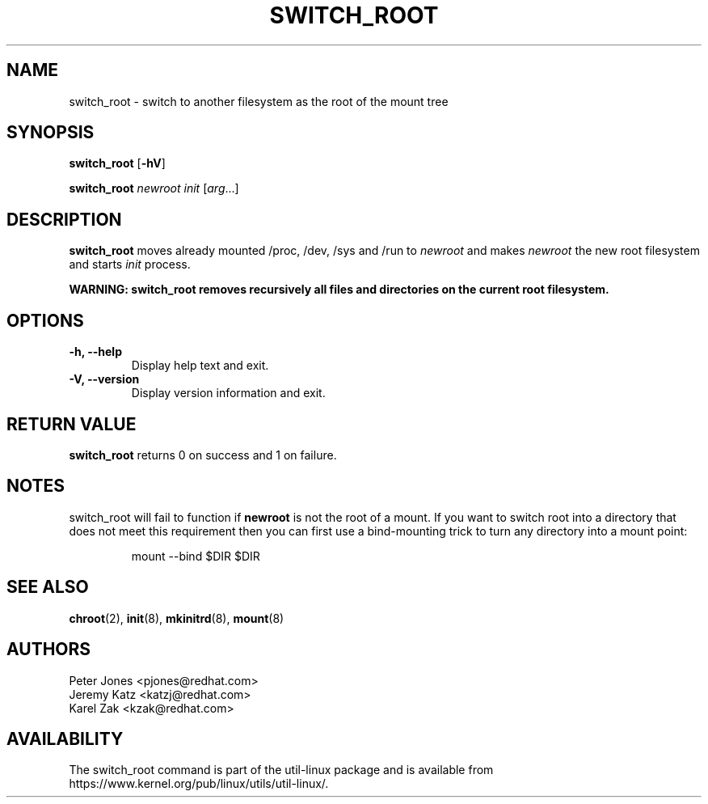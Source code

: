 .\" Karel Zak <kzak@redhat.com>
.TH SWITCH_ROOT 8 "June 2009" "util-linux" "System Administration"
.SH NAME
switch_root \- switch to another filesystem as the root of the mount tree
.SH SYNOPSIS
.B switch_root
.RB [ \-hV ]
.LP
.B switch_root
.I newroot
.I init
.RI [ arg ...]
.SH DESCRIPTION
.B switch_root
moves already mounted /proc, /dev, /sys and /run to
.I newroot
and makes
.I newroot
the new root filesystem and starts
.I init
process.

.B WARNING: switch_root removes recursively all files and directories on the current root filesystem.

.SH OPTIONS
.IP "\fB\-h, \-\-help\fP"
Display help text and exit.
.IP "\fB\-V, \-\-version\fP"
Display version information and exit.

.SH RETURN VALUE
.B switch_root
returns 0 on success and 1 on failure.

.SH NOTES
switch_root will fail to function if
.B newroot
is not the root of a mount. If you want to switch root into a directory that
does not meet this requirement then you can first use a bind-mounting trick to
turn any directory into a mount point:
.sp
.nf
.RS
mount --bind $DIR $DIR
.RE
.fi

.SH SEE ALSO
.BR chroot (2),
.BR init (8),
.BR mkinitrd (8),
.BR mount (8)
.SH AUTHORS
.nf
Peter Jones <pjones@redhat.com>
Jeremy Katz <katzj@redhat.com>
Karel Zak <kzak@redhat.com>
.fi
.SH AVAILABILITY
The switch_root command is part of the util-linux package and is available from
https://www.kernel.org/pub/linux/utils/util-linux/.
